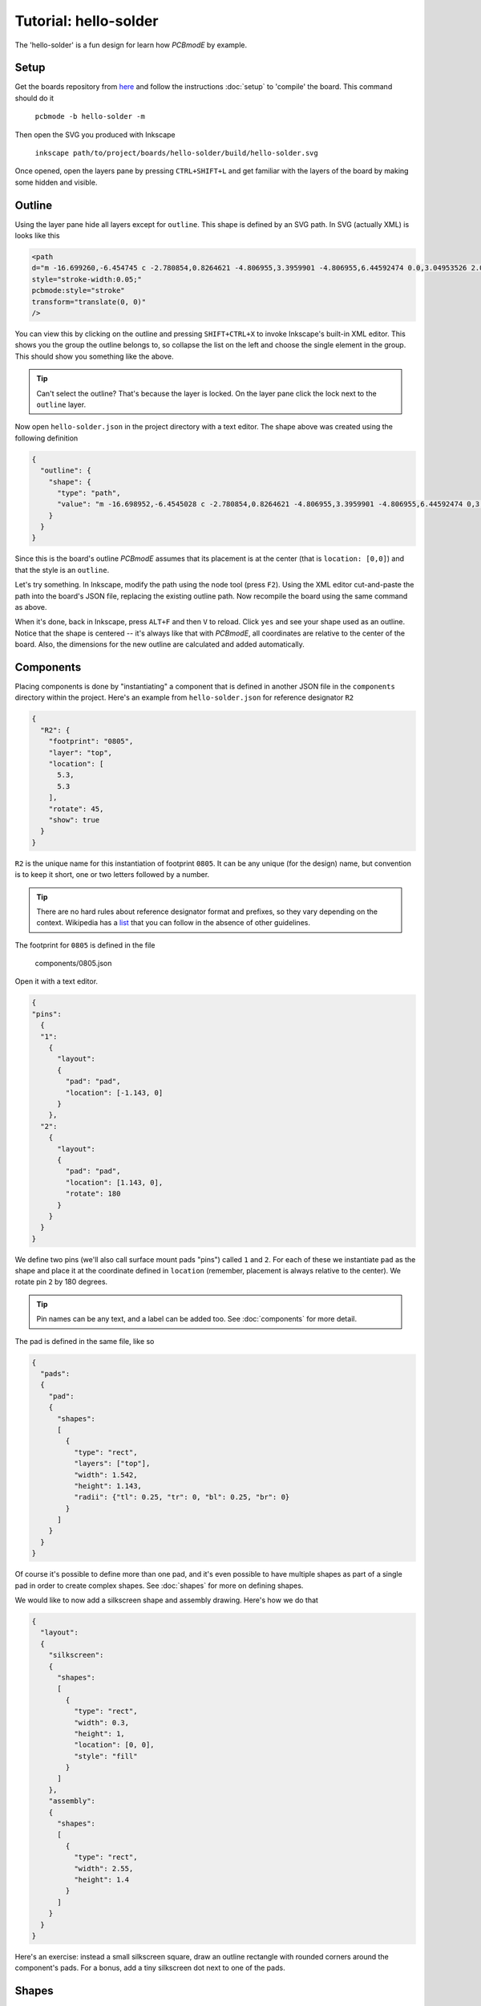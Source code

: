 ######################
Tutorial: hello-solder
######################

The 'hello-solder' is a fun design for learn how *PCBmodE* by example.

.. image:: images/hello-solder/board.png

Setup
=====

Get the boards repository from `here <https://github.com/boldport/boards>`_ and follow the instructions :doc:`setup` to 'compile' the board. This command should do it

    ``pcbmode -b hello-solder -m``


.. info:: *PCBmodE* caches some of the heavy computations in a file in the ``build`` directory, so subsequent invocations will run much faster.

Then open the SVG you produced with Inkscape

    ``inkscape path/to/project/boards/hello-solder/build/hello-solder.svg``

Once opened, open the layers pane by pressing ``CTRL+SHIFT+L`` and get familiar with the layers of the board by making some hidden and visible.


Outline
=======

Using the layer pane hide all layers except for ``outline``. This shape is defined by an SVG path. In SVG (actually XML) is looks like this

.. code-block:: XML

    <path  
    d="m -16.699260,-6.454745 c -2.780854,0.8264621 -4.806955,3.3959901 -4.806955,6.44592474 0.0,3.04953526 2.025571,5.63383146 4.805863,6.46294446 0.373502,0.1206099 0.541906,0.3377362 0.36641,0.7166985 -0.537601,0.9664023 -0.841925,2.0765939 -0.841925,3.2625791 0.0,3.718159 3.019899,6.738056 6.738055,6.738056 1.1862717,0.0 2.2968105,-0.30644 3.2633909,-0.844923 0.2779016,-0.144746 0.6338321,-0.09921 0.7184502,0.343724 0.8185077,2.79334 3.3927864,4.831546 6.45156129,4.831546 3.06962611,0.0 5.66024241,-2.052348 6.47040841,-4.860911 0.097465,-0.315553 0.453736,-0.434303 0.7700817,-0.273567 0.9522855,0.514048 2.0438307,0.804131 3.2017325,0.804131 3.718159,0.0 6.729236,-3.019897 6.729236,-6.738056 0.0,-1.1177297 -0.269937,-2.1676049 -0.750914,-3.0935477 -0.277868,-0.520065 0.07101,-0.817639 0.379848,-0.9166584 2.730845,-0.859225 4.710233,-3.4176958 4.710233,-6.43201596 0.0,-2.98855014 -1.945688,-5.51459174 -4.640357,-6.39242304 -0.362382,-0.1152866 -0.660925,-0.5371332 -0.411209,-1.0139163 0.45685,-0.9074068 0.712399,-1.9307068 0.712399,-3.0182436 0.0,-3.718158 -3.011077,-6.746875 -6.729236,-6.746875 -0.165351,0.02476 -0.410376,-0.219946 -0.219238,-0.595553 0.129165,-0.314741 0.201599,-0.658879 0.201599,-1.018404 0.0,-1.496699 -1.2196914,-2.707569 -2.7163892,-2.707569 -1.0789126,0.0 -2.0094311,0.629927 -2.4450348,1.542338 -0.119881,0.280927 -0.5068697,0.412753 -0.8079468,0.144495 -1.1862758,-1.048846 -2.7462918,-1.686833 -4.45521281,-1.686833 -3.12285319,0.0 -5.73997179,2.120433 -6.49986279,5.003566 -0.079222,0.219391 -0.1844607,0.406694 -0.6008463,0.210249 -0.9826557,-0.564791 -2.1176191,-0.892287 -3.3326933,-0.892287 -3.718156,0.0 -6.738055,3.028717 -6.738055,6.746875 0.0,1.0923431 0.258164,2.1203908 0.718982,3.0310127 0.257646,0.4766398 0.146527,0.778116 -0.242375,0.9476435 z"  
    style="stroke-width:0.05;"  
    pcbmode:style="stroke"  
    transform="translate(0, 0)"  
    />

You can view this by clicking on the outline and pressing ``SHIFT+CTRL+X`` to invoke Inkscape's built-in XML editor. This shows you the group the outline belongs to, so collapse the list on the left and choose the single element in the group. This should show you something like the above.

.. tip:: Can't select the outline? That's because the layer is locked. On the layer pane click the lock next to the ``outline`` layer.

Now open ``hello-solder.json`` in the project directory with a text editor. The shape above was created using the following definition

.. code-block:: json

    {    
      "outline": {
        "shape": {
          "type": "path", 
          "value": "m -16.698952,-6.4545028 c -2.780854,0.8264621 -4.806955,3.3959901 -4.806955,6.44592474 0,3.04953526 2.025571,5.63383146 4.805863,6.46294446 0.373502,0.1206099 0.541906,0.3377362 0.36641,0.7166985 -0.537601,0.9664023 -0.841925,2.0765939 -0.841925,3.2625791 0,3.718159 3.019899,6.738056 6.738055,6.738056 1.1862717,0 2.2968105,-0.30644 3.2633909,-0.844923 0.2779016,-0.144746 0.6338321,-0.09921 0.7184502,0.343724 0.8185077,2.79334 3.3927864,4.831546 6.45156129,4.831546 3.06962611,0 5.66024241,-2.052348 6.47040841,-4.860911 0.097465,-0.315553 0.453736,-0.434303 0.7700817,-0.273567 0.9522855,0.514048 2.0438307,0.804131 3.2017325,0.804131 3.718159,0 6.729236,-3.019897 6.729236,-6.738056 0,-1.1177297 -0.269937,-2.1676049 -0.750914,-3.0935477 -0.277868,-0.520065 0.07101,-0.817639 0.379848,-0.9166584 2.730845,-0.859225 4.710233,-3.4176958 4.710233,-6.43201596 0,-2.98855014 -1.945688,-5.51459174 -4.640357,-6.39242304 -0.362382,-0.1152866 -0.660925,-0.5371332 -0.411209,-1.0139163 0.45685,-0.9074068 0.712399,-1.9307068 0.712399,-3.0182436 0,-3.718158 -3.011077,-6.746875 -6.729236,-6.746875 -0.165351,0.02476 -0.410376,-0.219946 -0.219238,-0.595553 0.129165,-0.314741 0.201599,-0.658879 0.201599,-1.018404 0,-1.496699 -1.2196914,-2.707569 -2.7163892,-2.707569 -1.0789126,0 -2.0094311,0.629927 -2.4450348,1.542338 -0.119881,0.280927 -0.5068697,0.412753 -0.8079468,0.144495 -1.1862758,-1.048846 -2.7462918,-1.686833 -4.45521281,-1.686833 -3.12285319,0 -5.73997179,2.120433 -6.49986279,5.003566 -0.079222,0.219391 -0.1844607,0.406694 -0.6008463,0.210249 -0.9826557,-0.564791 -2.1176191,-0.892287 -3.3326933,-0.892287 -3.718156,0 -6.738055,3.028717 -6.738055,6.746875 0,1.0923431 0.258164,2.1203908 0.718982,3.0310127 0.257646,0.4766398 0.146527,0.778116 -0.242375,0.9476435 z"
        }
      }  
    }

Since this is the board's outline *PCBmodE* assumes that its placement is at the center (that is ``location: [0,0]``) and that the style is an ``outline``.

Let's try something. In Inkscape, modify the path using the node tool (press ``F2``). Using the XML editor cut-and-paste the path into the board's JSON file, replacing the existing outline path. Now recompile the board using the same command as above.

When it's done, back in Inkscape, press ``ALT+F`` and then ``V`` to reload. Click ``yes`` and see your shape used as an outline. Notice that the shape is centered -- it's always like that with *PCBmodE*, all coordinates are relative to the center of the board. Also, the dimensions for the new outline are calculated and added automatically.


Components
==========

Placing components is done by "instantiating" a component that is defined in another JSON file in the ``components`` directory within the project. Here's an example from ``hello-solder.json`` for reference designator ``R2``

.. code-block:: json

    {
      "R2": {
        "footprint": "0805", 
        "layer": "top", 
        "location": [
          5.3, 
          5.3
        ], 
        "rotate": 45, 
        "show": true
      }
    }

``R2`` is the unique name for this instantiation of footprint ``0805``. It can be any unique (for the design) name, but convention is to keep it short, one or two letters followed by a number.

.. tip:: There are no hard rules about reference designator format and prefixes, so they vary depending on the context. Wikipedia has a `list <http://en.wikipedia.org/wiki/Reference_designator>`_ that you can follow in the absence of other guidelines. 
 
The footprint for ``0805`` is defined in the file

    components/0805.json

Open it with a text editor.

.. code-block:: json

    {
    "pins":
      {
      "1":
        {	
          "layout": 
          {
            "pad": "pad", 
            "location": [-1.143, 0]
          }
        },
      "2":
        {	
          "layout": 
          {
            "pad": "pad", 
            "location": [1.143, 0],
            "rotate": 180
          }
        }
      }
    }

We define two pins (we'll also call surface mount pads "pins") called ``1`` and ``2``. For each of these we instantiate ``pad`` as the shape and place it at the coordinate defined in ``location`` (remember, placement is always relative to the center). We rotate pin ``2`` by 180 degrees.

.. tip:: Pin names can be any text, and a label can be added too. See :doc:`components` for more detail.

The pad is defined in the same file, like so

.. code-block:: json

    {
      "pads":
      {
        "pad":
        {
          "shapes":
          [
            {
              "type": "rect",
     	      "layers": ["top"],
     	      "width": 1.542,
     	      "height": 1.143,
     	      "radii": {"tl": 0.25, "tr": 0, "bl": 0.25, "br": 0}
     	    }
          ]
        }
      }
    }

Of course it's possible to define more than one pad, and it's even possible to have multiple shapes as part of a single pad in order to create complex shapes. See :doc:`shapes` for more on defining shapes.

We would like to now add a silkscreen shape and assembly drawing. Here's how we do that

.. code-block:: json

    {
      "layout":
      {
        "silkscreen":
        {
       	  "shapes":
       	  [
       	    {
       	      "type": "rect",
       	      "width": 0.3, 
       	      "height": 1,
       	      "location": [0, 0],
       	      "style": "fill"
       	    }
       	  ]
        },
        "assembly":
        {
       	  "shapes":
       	  [
       	    {
       	      "type": "rect",
       	      "width": 2.55,
       	      "height": 1.4
       	    }
          ]
        }
      }
    }

Here's an exercise: instead a small silkscreen square, draw an outline rectangle with rounded corners around the component's pads. For a bonus, add a tiny silkscreen dot next to one of the pads.


Shapes
======


Routing
=======


Documentation and indexes
=========================


Extraction
==========


Production
==========

..  LocalWords:  PCBmodE Inkscape inkscape
